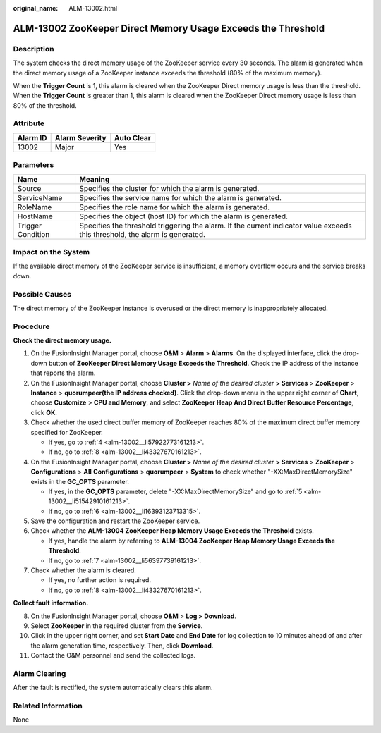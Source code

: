 :original_name: ALM-13002.html

.. _ALM-13002:

ALM-13002 ZooKeeper Direct Memory Usage Exceeds the Threshold
=============================================================

Description
-----------

The system checks the direct memory usage of the ZooKeeper service every 30 seconds. The alarm is generated when the direct memory usage of a ZooKeeper instance exceeds the threshold (80% of the maximum memory).

When the **Trigger Count** is 1, this alarm is cleared when the ZooKeeper Direct memory usage is less than the threshold. When the **Trigger Count** is greater than 1, this alarm is cleared when the ZooKeeper Direct memory usage is less than 80% of the threshold.

Attribute
---------

======== ============== ==========
Alarm ID Alarm Severity Auto Clear
======== ============== ==========
13002    Major          Yes
======== ============== ==========

Parameters
----------

+-------------------+------------------------------------------------------------------------------------------------------------------------------+
| Name              | Meaning                                                                                                                      |
+===================+==============================================================================================================================+
| Source            | Specifies the cluster for which the alarm is generated.                                                                      |
+-------------------+------------------------------------------------------------------------------------------------------------------------------+
| ServiceName       | Specifies the service name for which the alarm is generated.                                                                 |
+-------------------+------------------------------------------------------------------------------------------------------------------------------+
| RoleName          | Specifies the role name for which the alarm is generated.                                                                    |
+-------------------+------------------------------------------------------------------------------------------------------------------------------+
| HostName          | Specifies the object (host ID) for which the alarm is generated.                                                             |
+-------------------+------------------------------------------------------------------------------------------------------------------------------+
| Trigger Condition | Specifies the threshold triggering the alarm. If the current indicator value exceeds this threshold, the alarm is generated. |
+-------------------+------------------------------------------------------------------------------------------------------------------------------+

Impact on the System
--------------------

If the available direct memory of the ZooKeeper service is insufficient, a memory overflow occurs and the service breaks down.

Possible Causes
---------------

The direct memory of the ZooKeeper instance is overused or the direct memory is inappropriately allocated.

Procedure
---------

**Check the direct memory usage.**

#. On the FusionInsight Manager portal, choose **O&M** > **Alarm** > **Alarms**. On the displayed interface, click the drop-down button of **ZooKeeper Direct Memory Usage Exceeds the Threshold**. Check the IP address of the instance that reports the alarm.

#. On the FusionInsight Manager portal, choose **Cluster >** *Name of the desired cluster* **> Services** > **ZooKeeper** > **Instance** > **quorumpeer(the IP address checked)**. Click the drop-down menu in the upper right corner of **Chart**, choose **Customize** > **CPU and Memory**, and select **ZooKeeper Heap And Direct Buffer Resource Percentage**, click **OK**.

#. Check whether the used direct buffer memory of ZooKeeper reaches 80% of the maximum direct buffer memory specified for ZooKeeper.

   -  If yes, go to :ref:`4 <alm-13002__li57922773161213>`.
   -  If no, go to :ref:`8 <alm-13002__li43327670161213>`.

#. .. _alm-13002__li57922773161213:

   On the FusionInsight Manager portal, choose **Cluster >** *Name of the desired cluster* **> Services** > **ZooKeeper** > **Configurations** > **All** **Configurations** > **quorumpeer** > **System** to check whether "-XX:MaxDirectMemorySize" exists in the **GC_OPTS** parameter.

   -  If yes, in the **GC_OPTS** parameter, delete "-XX:MaxDirectMemorySize" and go to :ref:`5 <alm-13002__li51542910161213>`.
   -  If no, go to :ref:`6 <alm-13002__li16393123713315>`.

#. .. _alm-13002__li51542910161213:

   Save the configuration and restart the ZooKeeper service.

#. .. _alm-13002__li16393123713315:

   Check whether the **ALM-13004 ZooKeeper Heap Memory Usage Exceeds the Threshold** exists.

   -  If yes, handle the alarm by referring to **ALM-13004 ZooKeeper Heap Memory Usage Exceeds the Threshold**.
   -  If no, go to :ref:`7 <alm-13002__li56397739161213>`.

#. .. _alm-13002__li56397739161213:

   Check whether the alarm is cleared.

   -  If yes, no further action is required.
   -  If no, go to :ref:`8 <alm-13002__li43327670161213>`.

**Collect fault information.**

8.  .. _alm-13002__li43327670161213:

    On the FusionInsight Manager portal, choose **O&M** > **Log > Download**.

9.  Select **ZooKeeper** in the required cluster from the **Service**.

10. Click |image1| in the upper right corner, and set **Start Date** and **End Date** for log collection to 10 minutes ahead of and after the alarm generation time, respectively. Then, click **Download**.

11. Contact the O&M personnel and send the collected logs.

Alarm Clearing
--------------

After the fault is rectified, the system automatically clears this alarm.

Related Information
-------------------

None

.. |image1| image:: /_static/images/en-us_image_0269383943.png
